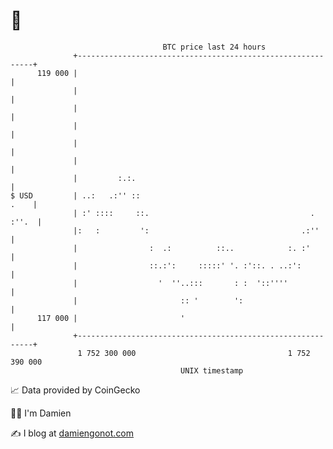* 👋

#+begin_example
                                     BTC price last 24 hours                    
                 +------------------------------------------------------------+ 
         119 000 |                                                            | 
                 |                                                            | 
                 |                                                            | 
                 |                                                            | 
                 |                                                            | 
                 |                                                            | 
                 |         :.:.                                               | 
   $ USD         | ..:   .:'' ::                                         .    | 
                 | :' ::::     ::.                                    . :''.  | 
                 |:   :         ':                                  .:''      | 
                 |                :  .:          ::..            :. :'        | 
                 |                ::.:':     :::::' '. :'::. . ..:':          | 
                 |                  '  ''..:::       : :  '::''''             | 
                 |                       :: '        ':                       | 
         117 000 |                       '                                    | 
                 +------------------------------------------------------------+ 
                  1 752 300 000                                  1 752 390 000  
                                         UNIX timestamp                         
#+end_example
📈 Data provided by CoinGecko

🧑‍💻 I'm Damien

✍️ I blog at [[https://www.damiengonot.com][damiengonot.com]]
